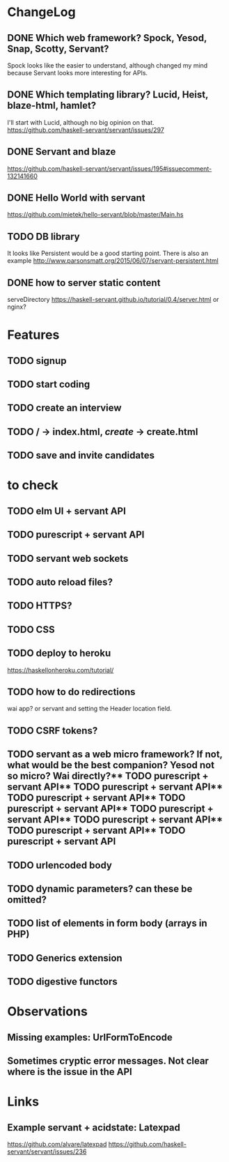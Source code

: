 * ChangeLog

** DONE Which web framework? Spock, Yesod, Snap, Scotty, Servant?
CLOSED: [2016-10-26 Wed 08:20]
Spock looks like the easier to understand, although changed my mind because Servant looks more interesting for APIs.

** DONE Which templating library? Lucid, Heist, blaze-html, hamlet?
CLOSED: [2016-10-27 Thu 08:20]
I'll start with Lucid, although no big opinion on that.
https://github.com/haskell-servant/servant/issues/297

** DONE Servant and blaze
CLOSED: [2016-10-27 Thu 08:20]
https://github.com/haskell-servant/servant/issues/195#issuecomment-132141660

** DONE Hello World with servant
CLOSED: [2016-10-27 Thu 08:18]
https://github.com/mietek/hello-servant/blob/master/Main.hs

** TODO DB library
It looks like Persistent would be a good starting point. There is also an example http://www.parsonsmatt.org/2015/06/07/servant-persistent.html

** DONE how to server static content
CLOSED: [2016-10-27 Thu 08:18]
serveDirectory https://haskell-servant.github.io/tutorial/0.4/server.html
or nginx?



* Features
** TODO signup
** TODO start coding
** TODO create an interview
** TODO / -> index.html, /create/ -> create.html
** TODO save and invite candidates


* to check
** TODO elm UI + servant API
** TODO purescript + servant API
** TODO servant web sockets
** TODO auto reload files?
** TODO HTTPS?
** TODO CSS
** TODO deploy to heroku
https://haskellonheroku.com/tutorial/
** TODO how to do redirections
wai app? or servant and setting the Header location field.
** TODO CSRF tokens?
** TODO servant as a web micro framework? If not, what would be the best companion? Yesod not so micro? Wai directly?** TODO purescript + servant API** TODO purescript + servant API** TODO purescript + servant API** TODO purescript + servant API** TODO purescript + servant API** TODO purescript + servant API** TODO purescript + servant API** TODO purescript + servant API
** TODO urlencoded body
** TODO dynamic parameters? can these be omitted?
** TODO list of elements in form body (arrays in PHP)
** TODO Generics extension
** TODO digestive functors


* Observations
** Missing examples: UrlFormToEncode
** Sometimes cryptic error messages. Not clear where is the issue in the API
* Links
** Example servant + acidstate: Latexpad
https://github.com/alvare/latexpad
https://github.com/haskell-servant/servant/issues/236

